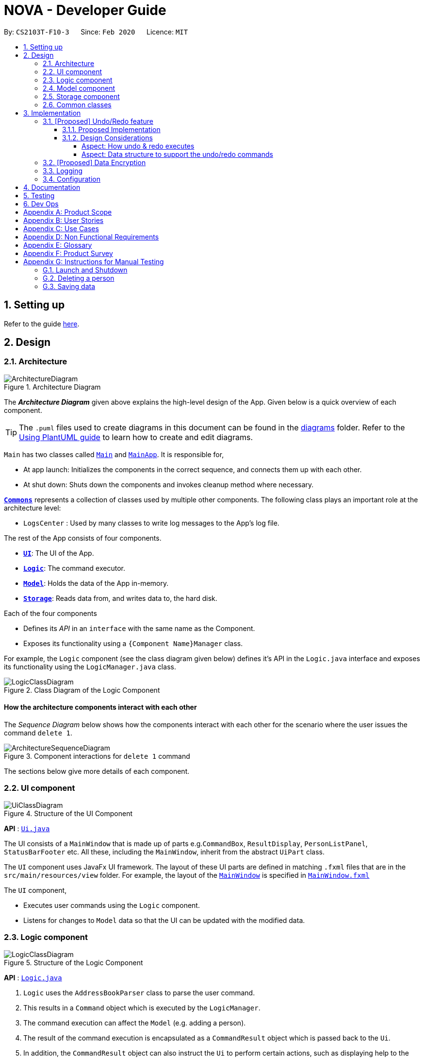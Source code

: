 = NOVA - Developer Guide
:site-section: DeveloperGuide
:toc:
:toc-title:
:toc-placement: preamble
:toclevels: 4
:sectnums:
:imagesDir: images
:stylesDir: stylesheets
:xrefstyle: full
ifdef::env-github[]
:tip-caption: :bulb:
:note-caption: :information_source:
:warning-caption: :warning:
endif::[]

:repoURL: https://github.com/AY1920S2-CS2103T-F10-3/main

By: `CS2103T-F10-3`      Since: `Feb 2020`      Licence: `MIT`

== Setting up

Refer to the guide <<SettingUp#, here>>.

== Design

[[Design-Architecture]]
=== Architecture

.Architecture Diagram
image::ArchitectureDiagram.png[]

The *_Architecture Diagram_* given above explains the high-level design of the App. Given below is a quick overview of each component.

[TIP]
The `.puml` files used to create diagrams in this document can be found in the link:{repoURL}/docs/diagrams/[diagrams] folder.
Refer to the <<UsingPlantUml#, Using PlantUML guide>> to learn how to create and edit diagrams.

`Main` has two classes called link:{repoURL}/src/main/java/seedu/address/Main.java[`Main`] and link:{repoURL}/src/main/java/seedu/address/MainApp.java[`MainApp`]. It is responsible for,

* At app launch: Initializes the components in the correct sequence, and connects them up with each other.
* At shut down: Shuts down the components and invokes cleanup method where necessary.

<<Design-Commons,*`Commons`*>> represents a collection of classes used by multiple other components.
The following class plays an important role at the architecture level:

* `LogsCenter` : Used by many classes to write log messages to the App's log file.

The rest of the App consists of four components.

* <<Design-Ui,*`UI`*>>: The UI of the App.
* <<Design-Logic,*`Logic`*>>: The command executor.
* <<Design-Model,*`Model`*>>: Holds the data of the App in-memory.
* <<Design-Storage,*`Storage`*>>: Reads data from, and writes data to, the hard disk.

Each of the four components

* Defines its _API_ in an `interface` with the same name as the Component.
* Exposes its functionality using a `{Component Name}Manager` class.

For example, the `Logic` component (see the class diagram given below) defines it's API in the `Logic.java` interface and exposes its functionality using the `LogicManager.java` class.

.Class Diagram of the Logic Component
image::LogicClassDiagram.png[]

[discrete]
==== How the architecture components interact with each other

The _Sequence Diagram_ below shows how the components interact with each other for the scenario where the user issues the command `delete 1`.

.Component interactions for `delete 1` command
image::ArchitectureSequenceDiagram.png[]

The sections below give more details of each component.

[[Design-Ui]]
=== UI component

.Structure of the UI Component
image::UiClassDiagram.png[]

*API* : link:{repoURL}/src/main/java/seedu/address/ui/Ui.java[`Ui.java`]

The UI consists of a `MainWindow` that is made up of parts e.g.`CommandBox`, `ResultDisplay`, `PersonListPanel`, `StatusBarFooter` etc. All these, including the `MainWindow`, inherit from the abstract `UiPart` class.

The `UI` component uses JavaFx UI framework. The layout of these UI parts are defined in matching `.fxml` files that are in the `src/main/resources/view` folder. For example, the layout of the link:{repoURL}/src/main/java/seedu/address/ui/MainWindow.java[`MainWindow`] is specified in link:{repoURL}/src/main/resources/view/MainWindow.fxml[`MainWindow.fxml`]

The `UI` component,

* Executes user commands using the `Logic` component.
* Listens for changes to `Model` data so that the UI can be updated with the modified data.

[[Design-Logic]]
=== Logic component

[[fig-LogicClassDiagram]]
.Structure of the Logic Component
image::LogicClassDiagram.png[]

*API* :
link:{repoURL}/src/main/java/seedu/nova/logic/Logic.java[`Logic.java`]

.  `Logic` uses the `AddressBookParser` class to parse the user command.
.  This results in a `Command` object which is executed by the `LogicManager`.
.  The command execution can affect the `Model` (e.g. adding a person).
.  The result of the command execution is encapsulated as a `CommandResult` object which is passed back to the `Ui`.
.  In addition, the `CommandResult` object can also instruct the `Ui` to perform certain actions, such as displaying help to the user.

Given below is the Sequence Diagram for interactions within the `Logic` component for the `execute("delete 1")` API call.

.Interactions Inside the Logic Component for the `delete 1` Command
image::DeleteSequenceDiagram.png[]

NOTE: The lifeline for `DeleteCommandParser` should end at the destroy marker (X) but due to a limitation of PlantUML, the lifeline reaches the end of diagram.

[[Design-Model]]
=== Model component

.Structure of the Model Component
image::ModelClassDiagram.png[]

*API* : link:{repoURL}/src/main/java/seedu/nova/model/Model.java[`Model.java`]

The `Model`,

* stores a `UserPref` object that represents the user's preferences.
* stores the Address Book data.
* exposes an unmodifiable `ObservableList<Person>` that can be 'observed' e.g. the UI can be bound to this list so that the UI automatically updates when the data in the list change.
* does not depend on any of the other three components.

[NOTE]
As a more OOP model, we can store a `Tag` list in `Address Book`, which `Person` can reference. This would allow `Address Book` to only require one `Tag` object per unique `Tag`, instead of each `Person` needing their own `Tag` object. An example of how such a model may look like is given below. +
 +
image:BetterModelClassDiagram.png[]

[[Design-Storage]]
=== Storage component

.Structure of the Storage Component
image::StorageClassDiagram.png[]

*API* : link:{repoURL}/src/main/java/seedu/nova/storage/Storage.java[`Storage.java`]

The `Storage` component,

* can save `UserPref` objects in json format and read it back.
* can save the Address Book data in json format and read it back.

[[Design-Commons]]
=== Common classes

Classes used by multiple components are in the `seedu.nova.commons` package.

== Implementation

This section describes some noteworthy details on how certain features are implemented.

// tag::undoredo[]
=== [Proposed] Undo/Redo feature
==== Proposed Implementation

The undo/redo mechanism is facilitated by `VersionedAddressBook`.
It extends `AddressBook` with an undo/redo history, stored internally as an `addressBookStateList` and `currentStatePointer`.
Additionally, it implements the following operations:

* `VersionedAddressBook#commit()` -- Saves the current address book state in its history.
* `VersionedAddressBook#undo()` -- Restores the previous address book state from its history.
* `VersionedAddressBook#redo()` -- Restores a previously undone address book state from its history.

These operations are exposed in the `Model` interface as `Model#commitAddressBook()`, `Model#undoAddressBook()` and `Model#redoAddressBook()` respectively.

Given below is an example usage scenario and how the undo/redo mechanism behaves at each step.

Step 1. The user launches the application for the first time. The `VersionedAddressBook` will be initialized with the initial address book state, and the `currentStatePointer` pointing to that single address book state.

image::UndoRedoState0.png[]

Step 2. The user executes `delete 5` command to delete the 5th person in the address book. The `delete` command calls `Model#commitAddressBook()`, causing the modified state of the address book after the `delete 5` command executes to be saved in the `addressBookStateList`, and the `currentStatePointer` is shifted to the newly inserted address book state.

image::UndoRedoState1.png[]

Step 3. The user executes `add n/David ...` to add a new person. The `add` command also calls `Model#commitAddressBook()`, causing another modified address book state to be saved into the `addressBookStateList`.

image::UndoRedoState2.png[]

[NOTE]
If a command fails its execution, it will not call `Model#commitAddressBook()`, so the address book state will not be saved into the `addressBookStateList`.

Step 4. The user now decides that adding the person was a mistake, and decides to undo that action by executing the `undo` command. The `undo` command will call `Model#undoAddressBook()`, which will shift the `currentStatePointer` once to the left, pointing it to the previous address book state, and restores the address book to that state.

image::UndoRedoState3.png[]

[NOTE]
If the `currentStatePointer` is at index 0, pointing to the initial address book state, then there are no previous address book states to restore. The `undo` command uses `Model#canUndoAddressBook()` to check if this is the case. If so, it will return an error to the user rather than attempting to perform the undo.

The following sequence diagram shows how the undo operation works:

image::UndoSequenceDiagram.png[]

NOTE: The lifeline for `UndoCommand` should end at the destroy marker (X) but due to a limitation of PlantUML, the lifeline reaches the end of diagram.

The `redo` command does the opposite -- it calls `Model#redoAddressBook()`, which shifts the `currentStatePointer` once to the right, pointing to the previously undone state, and restores the address book to that state.

[NOTE]
If the `currentStatePointer` is at index `addressBookStateList.size() - 1`, pointing to the latest address book state, then there are no undone address book states to restore. The `redo` command uses `Model#canRedoAddressBook()` to check if this is the case. If so, it will return an error to the user rather than attempting to perform the redo.

Step 5. The user then decides to execute the command `list`. Commands that do not modify the address book, such as `list`, will usually not call `Model#commitAddressBook()`, `Model#undoAddressBook()` or `Model#redoAddressBook()`. Thus, the `addressBookStateList` remains unchanged.

image::UndoRedoState4.png[]

Step 6. The user executes `clear`, which calls `Model#commitAddressBook()`. Since the `currentStatePointer` is not pointing at the end of the `addressBookStateList`, all address book states after the `currentStatePointer` will be purged. We designed it this way because it no longer makes sense to redo the `add n/David ...` command. This is the behavior that most modern desktop applications follow.

image::UndoRedoState5.png[]

The following activity diagram summarizes what happens when a user executes a new command:

image::CommitActivityDiagram.png[]

==== Design Considerations

===== Aspect: How undo & redo executes

* **Alternative 1 (current choice):** Saves the entire address book.
** Pros: Easy to implement.
** Cons: May have performance issues in terms of memory usage.
* **Alternative 2:** Individual command knows how to undo/redo by itself.
** Pros: Will use less memory (e.g. for `delete`, just save the person being deleted).
** Cons: We must ensure that the implementation of each individual command are correct.

===== Aspect: Data structure to support the undo/redo commands

* **Alternative 1 (current choice):** Use a list to store the history of address book states.
** Pros: Easy for new Computer Science student undergraduates to understand, who are likely to be the new incoming developers of our project.
** Cons: Logic is duplicated twice. For example, when a new command is executed, we must remember to update both `HistoryManager` and `VersionedAddressBook`.
* **Alternative 2:** Use `HistoryManager` for undo/redo
** Pros: We do not need to maintain a separate list, and just reuse what is already in the codebase.
** Cons: Requires dealing with commands that have already been undone: We must remember to skip these commands. Violates Single Responsibility Principle and Separation of Concerns as `HistoryManager` now needs to do two different things.
// end::undoredo[]

// tag::dataencryption[]
=== [Proposed] Data Encryption

_{Explain here how the data encryption feature will be implemented}_

// end::dataencryption[]

=== Logging

We are using `java.util.logging` package for logging. The `LogsCenter` class is used to manage the logging levels and logging destinations.

* The logging level can be controlled using the `logLevel` setting in the configuration file (See <<Implementation-Configuration>>)
* The `Logger` for a class can be obtained using `LogsCenter.getLogger(Class)` which will log messages according to the specified logging level
* Currently log messages are output through: `Console` and to a `.log` file.

*Logging Levels*

* `SEVERE` : Critical problem detected which may possibly cause the termination of the application
* `WARNING` : Can continue, but with caution
* `INFO` : Information showing the noteworthy actions by the App
* `FINE` : Details that is not usually noteworthy but may be useful in debugging e.g. print the actual list instead of just its size

[[Implementation-Configuration]]
=== Configuration

Certain properties of the application can be controlled (e.g user prefs file location, logging level) through the configuration file (default: `config.json`).

== Documentation

Refer to the guide <<Documentation#, here>>.

== Testing

Refer to the guide <<Testing#, here>>.

== Dev Ops

Refer to the guide <<DevOps#, here>>.

[appendix]
== Product Scope

*Target user profile*:

* prefer desktop apps over other types
* can type fast
* prefers typing over mouse input
* is reasonably comfortable using CLI apps
* is a CS2103T student

*Value proposition*: a one-stop study aid platform for CS2103T students

[appendix]
== User Stories

Priorities: High (must have) - `* * \*`, Medium (nice to have) - `* \*`, Low (unlikely to have) - `*`

[width="59%",cols="22%,<23%,<25%,<30%",options="header",]
|=======================================================================
|Priority |As a ... |I can ... |So that I ...

|`* * *` |student |add classmate or teammate’s name and contact info |contact them easily

|`* * *` |student |edit classmate or teammate’s name and contact info |Edit them if the information are changed

|`* * *` |student |delete classmate or teammate’s contact |delete if not necessary anymore

|`* * *` |student |categorise contacts into teammate or classmate |

|`* * *` |student |add profile picture to added contact |know at a glance who is the person in my contact

|`* * *` |student |edit profile picture to added contact |edit the picture if changes are necessary

|`* * *` |student |delete profile picture to added contact|

|`* * *` |student |add category specific description |filter out a contact’s remark according to type of contact

|`* *` |student |add contact information on CS2103T tutors |contact them for consultations

|`* *` |student |add contact information on CS2103T professors |can contact them

|`* * *` |student |create meeting events | can keep track of my schedule

|`* * *` |student |create study session events | can keep track of my schedule

|`* * *` |student |create consultation events | can keep track of my schedule

|`* * *` |student |create lesson events | can keep track of my schedule

|`* * *` |student |note down the location of the meeting | know where to go

|`* * *` |student |delete events | can get rid of events that I do not need anymore

|`* * *` |student |mark events as done | know which events I have completed

|`* * *` |student |find events | can check if I have any specific events according to keyword(s)

|`* *` |student |add notes to events | can jot down additional details about the events

|`* *` |student |repeat events | can add multiple similar events at one go

|`* * *` |forgetful student |keep track of my project tasks |make sure all my project tasks are completed on time

|`* * *` |student |mark tasks as done |track how many tasks I have finished

|`* * *` |student |keep track of my progress in terms of understanding for concepts and skills in CS2103T |make sure I don't lag too far behind

|`* * *` |student |add notes to concepts and skills taught |value add to my learning process

|`* * *` |student |add project tasks |keep track of those project tasks

|`* * *` |Student | View my schedule for a day| Know the flow of events on that day

|`* * *` |Student | View my schedule for a week | Know what will happen for that week

|`* * *` |Student | View my timetable | Can check when my classes are

|`* *`   |Student | Easily find my free slots without looking at my schedule | Do not need to strain my eyes

|`* *`   |Forgetful student | Set reminders for upcoming events | Will remember to attend them

|`* * *` |Student | Add tasks to study plan | Can add study tasks to my study plan

|`* * *` |Student | Delete tasks on study plan | Can delete study tasks if I don't need it anymore

|`* * *` |Student | Generate event from a task | If I feel like I want to do a study task today, I can generate an
event on today's schedule so that I can keep up with my study plan.

|`* *`   |Student | View statistics of my task progress | Can see how much I've done for each task on my study plan.

|=======================================================================

_{More to be added}_

[appendix]
== Use Cases

(For all use cases below, the *System* is the `NOVA` and the *Actor* is the `student`, unless specified otherwise)

[discrete]
=== Use case 1: Delete a contact

*MSS*

1.  Student enters delete command with the contact’s name
2.  NOVA deletes the contact
+
Use case ends.

*Extensions*

[none]
* 1a. NOVA cannot find the contact in the contact list
+
[none]
** 1a1. NOVA informs student that the contact to delete does not exist
+
Use case ends.

[discrete]
=== Use case 2: Delete contact's picture

*MSS*

1.  Student enters deletepic command with the contact’s name
2.  NOVA deletes the contact's picture
+
Use case ends.

*Extensions*

[none]
* 1a. The contact does not have any picture uploaded
+
[none]
** 1a1. NOVA informs student that there is no picture to delete
+
Use case ends.

[discrete]
=== Use case 3: Delete an event

*MSS*

1. Student enters delete command with details of the event
2. NOVA deletes the event
+
Use case ends.

*Extensions*

[none]
* 1a. NOVA cannot find the event given
** 1a1. NOVA informs student that the event does not exist
+
Use case ends.

[discrete]
=== Use case 4: Add notes to a project task in project section of progress tracker

*MSS*

1.  User enter command to add notes to the project task.
2.  Progress tracker adds notes to the project task.
+
Use case ends.

*Extensions*

[none]
* 1a. No such project task exist.
*   1a1. NOVA shows an error message.
+
Use case ends.

[discrete]
=== Use case 5: User edits a note.

*MSS*

1.  User enter command to edit note.
2.  Progress tracker replace old note with new note.
+
Use case ends.

*Extensions*

[none]
* 1a. No prior note was added.
*   1a1. NOVA adds edit as new note.
+
Use case ends.

[discrete]
=== Use case 6: User deletes a note.

*MSS*

1.  User enter command to delete note.
2.  Progress tracker deletes note.
+
Use case ends.

*Extensions*

[none]
* 1a. Note to be deleted does not exist.
*   1a1. NOVA shows error message.
+
Use case ends.

[discrete]
=== Use case 7: View the timetable

*MSS*

1. User requests for the timetable
2. NOVA shows the timetable
+
Use case ends.

*Extensions*

[none]
* 2a. The timetable is empty.
+
Use case ends.

[discrete]
=== Use case 8: User add a task into study plan.

*MSS*

1.  User enter command to create a task with name specified by user.
2.  Study Planner of NOVA adds the task into study plan.
+
Use case ends.

*Extensions*

[none]
* 1a. There is already a task with the same name.
*   1a1. NOVA shows error message.
+
Use case ends.

[discrete]
=== Use case 9: User add a task into study plan

*MSS*

1.  User enter command to delete a task with name specified by user.
2.  Study Planner of NOVA deletes the task.
+
Use case ends.

*Extensions*

[none]
* 1a. No task with the name specified exists in study plan.
*   1a1. NOVA shows error message.
+
Use case ends.

[discrete]
=== Use case 10: User view statistics of every tasks in study plan

*MSS*

1.  User enter command to view statistics of every tasks in study plan.
2.  NOVA calculates and shows all the statistics of every task.
+
Use case ends.

*Extensions*

[none]
* 1a. No task in study plan.
*   1a1. NOVA shows error message.
+
Use case ends.

[discrete]
=== Use case 11: User schedules a task into a particular day.

*MSS*

1.  User enter command to schedules a task into a particular day.
2.  NOVA generates and adds the event into schedule.
+
Use case ends.

*Extensions*

[none]
* 1a. Unable to generate event.
*   1a1. NOVA shows error message.
+
Use case ends.

_{More to be added}_

[appendix]
== Non Functional Requirements

.  Should work on any <<mainstream-os,mainstream OS>> as long as it has Java `11` or above installed.
.  A user with above average typing speed for regular English text (i.e. not code, not system admin commands) should be able to accomplish most of the tasks faster using commands than using the mouse.
.  The application should respond to every command within one second.
.  Technical requirements: The application should work on both 32-bit and 64-bit environments.

_{More to be added}_

[appendix]
== Glossary

[[mainstream-os]] Mainstream OS::
Windows, Linux, OS-X

[appendix]
== Product Survey

*Product Name*

Author: ...

Pros:

* ...
* ...

Cons:

* ...
* ...

[appendix]
== Instructions for Manual Testing

Given below are instructions to test the app manually.

[NOTE]
These instructions only provide a starting point for testers to work on; testers are expected to do more _exploratory_ testing.

=== Launch and Shutdown

. Initial launch

.. Download the jar file and copy into an empty folder
.. Double-click the jar file +
   Expected: Shows the GUI with a set of sample contacts. The window size may not be optimum.

. Saving window preferences

.. Resize the window to an optimum size. Move the window to a different location. Close the window.
.. Re-launch the app by double-clicking the jar file. +
   Expected: The most recent window size and location is retained.

_{ more test cases ... }_

=== Deleting a person

. Deleting a person while all persons are listed

.. Prerequisites: List all persons using the `list` command. Multiple persons in the list.
.. Test case: `delete 1` +
   Expected: First contact is deleted from the list. Details of the deleted contact shown in the status message. Timestamp in the status bar is updated.
.. Test case: `delete 0` +
   Expected: No person is deleted. Error details shown in the status message. Status bar remains the same.
.. Other incorrect delete commands to try: `delete`, `delete x` (where x is larger than the list size) _{give more}_ +
   Expected: Similar to previous.

_{ more test cases ... }_

=== Saving data

. Dealing with missing/corrupted data files

.. _{explain how to simulate a missing/corrupted file and the expected behavior}_

_{ more test cases ... }_

